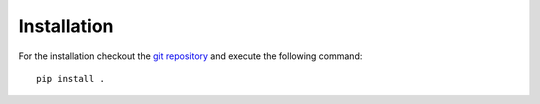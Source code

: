 Installation
==================

For the installation checkout the
`git repository <https://github.com/mcocdawc/chemopt>`_
and execute the following command::

  pip install .
